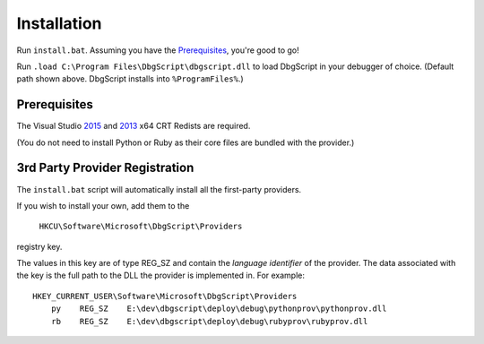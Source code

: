 Installation
************

Run ``install.bat``. Assuming you have the `Prerequisites`_, you're good to go!

Run ``.load C:\Program Files\DbgScript\dbgscript.dll`` to load DbgScript in
your debugger of choice. (Default path shown above. DbgScript installs into
``%ProgramFiles%``.)

Prerequisites
=============

The Visual Studio `2015`_ and `2013`_ x64 CRT Redists are required.

(You do not need to install Python or Ruby as their core files are bundled with
the provider.)

.. _3rd-party-config:

3rd Party Provider Registration
===============================
The ``install.bat`` script will automatically install all the first-party providers.

If you wish to install your own, add them to the

    ``HKCU\Software\Microsoft\DbgScript\Providers``
    
registry key.

The values in this key are of type REG_SZ and contain the `language identifier`
of the provider. The data associated with the key is the full path to the DLL
the provider is implemented in. For example::

    HKEY_CURRENT_USER\Software\Microsoft\DbgScript\Providers
        py    REG_SZ    E:\dev\dbgscript\deploy\debug\pythonprov\pythonprov.dll
        rb    REG_SZ    E:\dev\dbgscript\deploy\debug\rubyprov\rubyprov.dll
        
.. _`2013`: https://www.microsoft.com/en-us/download/details.aspx?id=40784
.. _`2015`: https://www.microsoft.com/en-us/download/details.aspx?id=48145